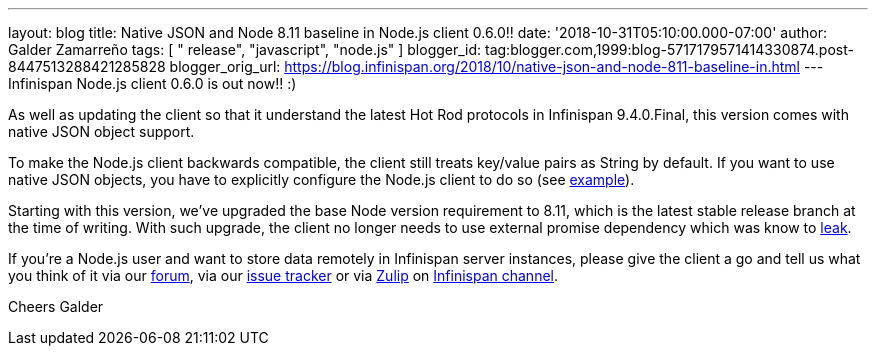 ---
layout: blog
title: Native JSON and Node 8.11 baseline in Node.js client 0.6.0!!
date: '2018-10-31T05:10:00.000-07:00'
author: Galder Zamarreño
tags: [ " release", "javascript", "node.js" ]
blogger_id: tag:blogger.com,1999:blog-5717179571414330874.post-8447513288421285828
blogger_orig_url: https://blog.infinispan.org/2018/10/native-json-and-node-811-baseline-in.html
---
Infinispan Node.js client 0.6.0 is out now!! :)

As well as updating the client so that it understand the latest Hot Rod
protocols in Infinispan 9.4.0.Final, this version comes with native JSON
object support.

To make the Node.js client backwards compatible, the client still treats
key/value pairs as String by default. If you want to use native JSON
objects, you have to explicitly configure the Node.js client to do so
(see
https://github.com/infinispan/js-client#supported-data-types[example]).

Starting with this version, we've upgraded the base Node version
requirement to 8.11, which is the latest stable release branch at the
time of writing. With such upgrade, the client no longer needs to use
external promise dependency which was know to
https://issues.jboss.org/browse/HRJS-63[leak].

If you're a Node.js user and want to store data remotely in Infinispan
server instances, please give the client a go and tell us what you think
of it via our https://developer.jboss.org/en/infinispan/content[forum],
via our https://issues.jboss.org/projects/HRJS[issue tracker] or via
https://zulipchat.com/[Zulip] on
https://infinispan.zulipchat.com/[Infinispan channel].

Cheers
Galder
